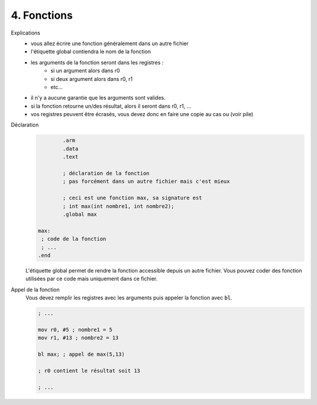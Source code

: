 ============================================
4. Fonctions
============================================

Explications
	* vous allez écrire une fonction généralement dans un autre fichier
	* l'étiquette global contiendra le nom de la fonction
	* les arguments de la fonction seront dans les registres :
		* si un argument alors dans r0
		* si deux argument alors dans r0, r1
		* etc...
	* il n'y a aucune garantie que les arguments sont valides.
	* si la fonction retourne un/des résultat, alors il seront dans r0, r1, ...
	* vos registres peuvent être écrasés, vous devez donc en faire une copie au cas ou (voir pile)

Déclaration
	.. code:: ca65

			.arm
			.data
			.text

			; déclaration de la fonction
			; pas forcément dans un autre fichier mais c'est mieux

			; ceci est une fonction max, sa signature est
			; int max(int nombre1, int nombre2);
			.global max

		max:
		 ; code de la fonction
		 ; ...
		.end

	L'étiquette global permet de rendre la fonction accessible depuis un autre fichier.
	Vous pouvez coder des fonction utilisées par ce code mais uniquement dans ce fichier.

Appel de la fonction
	Vous devez remplir les registres avec les arguments puis appeler
	la fonction avec :code:`bl`.

	.. code:: none

			; ...

			mov r0, #5 ; nombre1 = 5
			mov r1, #13 ; nombre2 = 13

			bl max; ; appel de max(5,13)

			; r0 contient le résultat soit 13

			; ...

